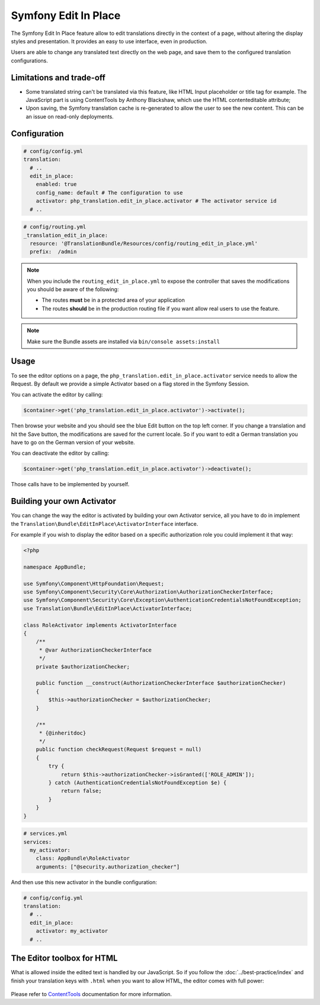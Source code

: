 Symfony Edit In Place
=====================

The Symfony Edit In Place feature allow to edit translations directly in the context of a page, without altering the display styles and presentation. It provides an easy to use interface, even in production.

Users are able to change any translated text directly on the web page, and save them to the configured translation configurations.

.. figure:: /assets/image/edit-in-place-demo.gif
    :width: 900px
    :align: center
    :alt: Demonstration of the Edit In Place feature

Limitations and trade-off
-------------------------

- Some translated string can't be translated via this feature, like HTML Input placeholder or title tag for example. The JavaScript part is using ContentTools by Anthony Blackshaw, which use the HTML contenteditable attribute;
- Upon saving, the Symfony translation cache is re-generated to allow the user to see the new content. This can be an issue on read-only deployments.

Configuration
-------------

.. code-block:: yaml

    # config/config.yml
    translation:
      # ..
      edit_in_place:
        enabled: true
        config_name: default # The configuration to use
        activator: php_translation.edit_in_place.activator # The activator service id
      # ..

.. code-block:: yaml

    # config/routing.yml
    _translation_edit_in_place:
      resource: '@TranslationBundle/Resources/config/routing_edit_in_place.yml'
      prefix:  /admin

.. note::

    When you include the ``routing_edit_in_place.yml`` to expose the controller
    that saves the modifications you should be aware of the following:

    - The routes **must** be in a protected area of your application
    - The routes **should** be in the production routing file if you want allow real users to use the feature.


.. note::

    Make sure the Bundle assets are installed via ``bin/console assets:install``

Usage
-----

To see the editor options on a page, the ``php_translation.edit_in_place.activator`` service needs to allow the Request. By default we provide a simple Activator based on a flag stored in the Symfony Session.

You can activate the editor by calling:

.. code-block:: php

    $container->get('php_translation.edit_in_place.activator')->activate();

Then browse your website and you should see the blue Edit button on the top left corner. If you change a translation and hit the Save button, the modifications are saved for the current locale. So if you want to edit a German translation you have to go on the German version of your website.

You can deactivate the editor by calling:

.. code-block:: php

    $container->get('php_translation.edit_in_place.activator')->deactivate();

Those calls have to be implemented by yourself.

Building your own Activator
---------------------------

You can change the way the editor is activated by building your own Activator service, all you have to do in implement the ``Translation\Bundle\EditInPlace\ActivatorInterface`` interface.

For example if you wish to display the editor based on a specific authorization role you could implement it that way:

.. code-block:: php

    <?php

    namespace AppBundle;

    use Symfony\Component\HttpFoundation\Request;
    use Symfony\Component\Security\Core\Authorization\AuthorizationCheckerInterface;
    use Symfony\Component\Security\Core\Exception\AuthenticationCredentialsNotFoundException;
    use Translation\Bundle\EditInPlace\ActivatorInterface;

    class RoleActivator implements ActivatorInterface
    {
        /**
         * @var AuthorizationCheckerInterface
         */
        private $authorizationChecker;

        public function __construct(AuthorizationCheckerInterface $authorizationChecker)
        {
            $this->authorizationChecker = $authorizationChecker;
        }

        /**
         * {@inheritdoc}
         */
        public function checkRequest(Request $request = null)
        {
            try {
                return $this->authorizationChecker->isGranted(['ROLE_ADMIN']);
            } catch (AuthenticationCredentialsNotFoundException $e) {
                return false;
            }
        }
    }


.. code-block:: yaml

    # services.yml
    services:
      my_activator:
        class: AppBundle\RoleActivator
        arguments: ["@security.authorization_checker"]

And then use this new activator in the bundle configuration:

.. code-block:: yaml

    # config/config.yml
    translation:
      # ..
      edit_in_place:
        activator: my_activator
      # ..

The Editor toolbox for HTML
---------------------------

What is allowed inside the edited text is handled by our JavaScript. So if you follow the :doc:`../best-practice/index` and finish your translation keys with ``.html`` when you want to allow HTML, the editor comes with full power:

.. figure:: /assets/image/demo-html-editor.png
    :width: 992px
    :align: center
    :alt: HTML Editor options

Please refer to ContentTools_ documentation for more information.

.. _ContentTools: http://getcontenttools.com/

